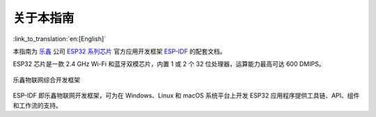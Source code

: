 关于本指南
===========
:link_to_translation:`en:[English]`

本指南为 `乐鑫 <https://espressif.com>`_ 公司 `ESP32 系列芯片 <https://espressif.com/en/products/hardware/esp32/overview>`_ 官方应用开发框架 `ESP-IDF <https://github.com/espressif/esp-idf>`_ 的配套文档。

ESP32 芯片是一款 2.4 GHz Wi-Fi 和蓝牙双模芯片，内置 1 或 2 个 32 位处理器，运算能力最高可达 600 DMIPS。

.. figure:: ../_static/about-doc.png
    :align: center
    :alt: 乐鑫物联网综合开发框架
    :figclass: align-center

    乐鑫物联网综合开发框架

ESP-IDF 即乐鑫物联网开发框架，可为在 Windows、Linux 和 macOS 系统平台上开发 ESP32 应用程序提供工具链、API、组件和工作流的支持。
